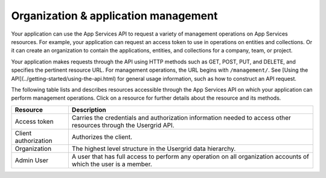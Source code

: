 Organization & application management
-------------------------------------
Your application can use the App Services API to request a variety of management operations on App Services resources. For example, your application can request an access token to use in operations on entities and collections. Or it can create an organization to contain the applications, entities, and collections for a company, team, or project.

Your application makes requests through the API using HTTP methods such as GET, POST, PUT, and DELETE, and specifies the pertinent resource URL. For management operations, the URL begins with ``/management/``. See [Using the API](../getting-started/using-the-api.html) for general usage information, such as how to construct an API request.

The following table lists and describes resources accessible through the App Services API on which your application can perform management operations. Click on a resource for further details about the resource and its methods.

==================== ================================================================================================================ 
Resource             Description
==================== ================================================================================================================
Access token         Carries the credentials and authorization information needed to access other resources through the Usergrid API.
Client authorization Authorizes the client.
Organization         The highest level structure in the Usergrid data hierarchy.
Admin User           A user that has full access to perform any operation on all organization accounts of which the user is a member.
==================== ================================================================================================================